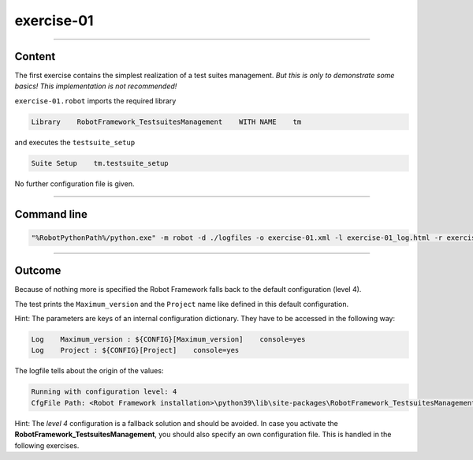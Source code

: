 .. Copyright 2020-2022 Robert Bosch GmbH

.. Licensed under the Apache License, Version 2.0 (the "License");
   you may not use this file except in compliance with the License.
   You may obtain a copy of the License at

.. http://www.apache.org/licenses/LICENSE-2.0

.. Unless required by applicable law or agreed to in writing, software
   distributed under the License is distributed on an "AS IS" BASIS,
   WITHOUT WARRANTIES OR CONDITIONS OF ANY KIND, either express or implied.
   See the License for the specific language governing permissions and
   limitations under the License.

exercise-01
===========

----

Content
-------

The first exercise contains the simplest realization of a test suites management.
*But this is only to demonstrate some basics! This implementation is not recommended!*

``exercise-01.robot`` imports the required library

.. code::

   Library    RobotFramework_TestsuitesManagement    WITH NAME    tm

and executes the ``testsuite_setup``

.. code::

   Suite Setup    tm.testsuite_setup

No further configuration file is given.

----

Command line
------------

.. code::

   "%RobotPythonPath%/python.exe" -m robot -d ./logfiles -o exercise-01.xml -l exercise-01_log.html -r exercise-01_report.html -b exercise-01.log "./exercise-01.robot"

----

Outcome
-------

Because of nothing more is specified the Robot Framework falls back to the default configuration (level 4).

The test prints the ``Maximum_version`` and the ``Project`` name like defined in this default configuration.

Hint: The parameters are keys of an internal configuration dictionary. They have to be accessed in the following way:

.. code::

   Log    Maximum_version : ${CONFIG}[Maximum_version]    console=yes
   Log    Project : ${CONFIG}[Project]    console=yes

The logfile tells about the origin of the values:

.. code::

   Running with configuration level: 4
   CfgFile Path: <Robot Framework installation>\python39\lib\site-packages\RobotFramework_TestsuitesManagement\Config\robot_config.jsonp

Hint: The *level 4* configuration is a fallback solution and should be avoided. In case you activate the **RobotFramework_TestsuitesManagement**,
you should also specify an own configuration file. This is handled in the following exercises.

